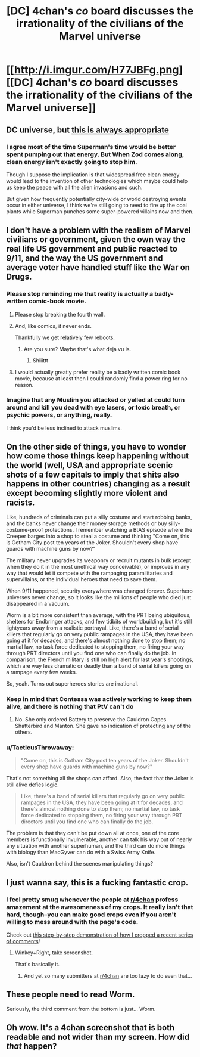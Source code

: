 #+TITLE: [DC] 4chan's /co/ board discusses the irrationality of the civilians of the Marvel universe

* [[http://i.imgur.com/H77JBFg.png][[DC] 4chan's /co/ board discusses the irrationality of the civilians of the Marvel universe]]
:PROPERTIES:
:Author: ToaKraka
:Score: 63
:DateUnix: 1468168264.0
:DateShort: 2016-Jul-10
:FlairText: DC
:END:

** DC universe, but [[http://www.smbc-comics.com/?id=2305][this is always appropriate]]
:PROPERTIES:
:Author: Deku-shrub
:Score: 31
:DateUnix: 1468171406.0
:DateShort: 2016-Jul-10
:END:

*** I agree most of the time Superman's time would be better spent pumping out that energy. But When Zod comes along, clean energy isn't exactly going to stop him.

Though I suppose the implication is that widespread free clean energy would lead to the invention of other technologies which maybe could help us keep the peace with all the alien invasions and such.

But given how frequently potentially city-wide or world destroying events occur in either universe, I think we're still going to need to fire up the coal plants while Superman punches some super-powered villains now and then.
:PROPERTIES:
:Author: Fresh_C
:Score: 4
:DateUnix: 1468283556.0
:DateShort: 2016-Jul-12
:END:


** I don't have a problem with the realism of Marvel civilians or government, given the own way the real life US government and public reacted to 9/11, and the way the US government and average voter have handled stuff like the War on Drugs.
:PROPERTIES:
:Author: scruiser
:Score: 21
:DateUnix: 1468178700.0
:DateShort: 2016-Jul-10
:END:

*** Please stop reminding me that reality is actually a badly-written comic-book movie.
:PROPERTIES:
:Score: 29
:DateUnix: 1468191543.0
:DateShort: 2016-Jul-11
:END:

**** Please stop breaking the fourth wall.
:PROPERTIES:
:Author: DCarrier
:Score: 17
:DateUnix: 1468195277.0
:DateShort: 2016-Jul-11
:END:


**** And, like comics, it never ends.

Thankfully we get relatively few reboots.
:PROPERTIES:
:Author: Tsegen
:Score: 10
:DateUnix: 1468197775.0
:DateShort: 2016-Jul-11
:END:

***** Are you sure? Maybe that's what deja vu is.
:PROPERTIES:
:Author: gabbalis
:Score: 11
:DateUnix: 1468202328.0
:DateShort: 2016-Jul-11
:END:

****** Shiiittt
:PROPERTIES:
:Author: Tsegen
:Score: 7
:DateUnix: 1468216832.0
:DateShort: 2016-Jul-11
:END:


**** I would actually greatly prefer reality be a badly written comic book movie, because at least then I could randomly find a power ring for no reason.
:PROPERTIES:
:Author: nerdguy1138
:Score: 7
:DateUnix: 1468557333.0
:DateShort: 2016-Jul-15
:END:


*** Imagine that any Muslim you attacked or yelled at could turn around and kill you dead with eye lasers, or toxic breath, or psychic powers, or anything, really.

I think you'd be less inclined to attack muslims.
:PROPERTIES:
:Author: TacticusThrowaway
:Score: 1
:DateUnix: 1468785543.0
:DateShort: 2016-Jul-18
:END:


** On the other side of things, you have to wonder how come those things keep happening without the world (well, USA and appropriate scenic shots of a few capitals to imply that shits also happens in other countries) changing as a result except becoming slightly more violent and racists.

Like, hundreds of criminals can put a silly costume and start robbing banks, and the banks never change their money storage methods or buy silly-costume-proof protections. I remember watching a BtAS episode where the Creeper barges into a shop to steal a costume and thinking "Come on, this is Gotham City post ten years of the Joker. Shouldn't every shop have guards with machine guns by now?"

The military never upgrades its weaponry or recruit mutants in bulk (except when they do it in the most unethical way conceivable), or improves in any way that would let it compete with the rampaging paramilitaries and supervillains, or the individual heroes that need to save them.

When 9/11 happened, security everywhere was changed forever. Superhero universes never change, so it looks like the millions of people who died just disappeared in a vacuum.

Worm is a bit more consistent than average, with the PRT being ubiquitous, shelters for Endbringer attacks, and few tidbits of worldbuilding, but it's still lightyears away from a realistic portrayal. Like, there's a band of serial killers that regularly go on very public rampages in the USA, they have been going at it for decades, and there's almost nothing done to stop them; no martial law, no task force dedicated to stopping them, no firing your way through PRT directors until you find one who can finally do the job. In comparison, the French military is still on high alert for last year's shootings, which are way less dramatic or deadly than a band of serial killers going on a rampage every few weeks.

So, yeah. Turns out superheroes stories are irrational.
:PROPERTIES:
:Author: CouteauBleu
:Score: 9
:DateUnix: 1468625977.0
:DateShort: 2016-Jul-16
:END:

*** Keep in mind that Contessa was actively working to keep them alive, and there is nothing that PtV can't do
:PROPERTIES:
:Author: elevul
:Score: 2
:DateUnix: 1468691446.0
:DateShort: 2016-Jul-16
:END:

**** No. She only ordered Battery to preserve the Cauldron Capes Shatterbird and Manton. She gave no indication of protecting any of the others.
:PROPERTIES:
:Author: AussieHawker
:Score: 1
:DateUnix: 1469009582.0
:DateShort: 2016-Jul-20
:END:


*** u/TacticusThrowaway:
#+begin_quote
  "Come on, this is Gotham City post ten years of the Joker. Shouldn't every shop have guards with machine guns by now?"
#+end_quote

That's not something all the shops can afford. Also, the fact that the Joker is still alive defies logic.

#+begin_quote
  Like, there's a band of serial killers that regularly go on very public rampages in the USA, they have been going at it for decades, and there's almost nothing done to stop them; no martial law, no task force dedicated to stopping them, no firing your way through PRT directors until you find one who can finally do the job.
#+end_quote

The problem is that they can't be put down all at once, one of the core members is functionally invulnerable, another can talk his way out of nearly any situation with another superhuman, and the third can do more things with biology than MacGyver can do with a Swiss Army Knife.

Also, isn't Cauldron behind the scenes manipulating things?
:PROPERTIES:
:Author: TacticusThrowaway
:Score: 1
:DateUnix: 1468785853.0
:DateShort: 2016-Jul-18
:END:


** I just wanna say, this is a fucking fantastic crop.
:PROPERTIES:
:Author: wtfbbc
:Score: 8
:DateUnix: 1468191719.0
:DateShort: 2016-Jul-11
:END:

*** I feel pretty smug whenever the people at [[/r/4chan][r/4chan]] profess amazement at the awesomeness of my crops. It really isn't that hard, though--you can make good crops even if you aren't willing to mess around with the page's code.

Check out [[http://imgur.com/a/V11LL/layout/horizontal][this step-by-step demonstration of how I cropped a recent series of comments]]!
:PROPERTIES:
:Author: ToaKraka
:Score: 10
:DateUnix: 1468193925.0
:DateShort: 2016-Jul-11
:END:

**** Winkey+Right, take screenshot.

That's basically it.
:PROPERTIES:
:Author: TacticusThrowaway
:Score: 1
:DateUnix: 1468785625.0
:DateShort: 2016-Jul-18
:END:

***** And yet so many submitters at [[/r/4chan][r/4chan]] are too lazy to do even that...
:PROPERTIES:
:Author: ToaKraka
:Score: 2
:DateUnix: 1468787052.0
:DateShort: 2016-Jul-18
:END:


** These people need to read Worm.

Seriously, the third comment from the bottom is just... Worm.
:PROPERTIES:
:Author: Schuano
:Score: 5
:DateUnix: 1468320156.0
:DateShort: 2016-Jul-12
:END:


** Oh wow. It's a 4chan screenshot that is both readable and not wider than my screen. How did /that/ happen?
:PROPERTIES:
:Author: TacticusThrowaway
:Score: 3
:DateUnix: 1468785487.0
:DateShort: 2016-Jul-18
:END:
